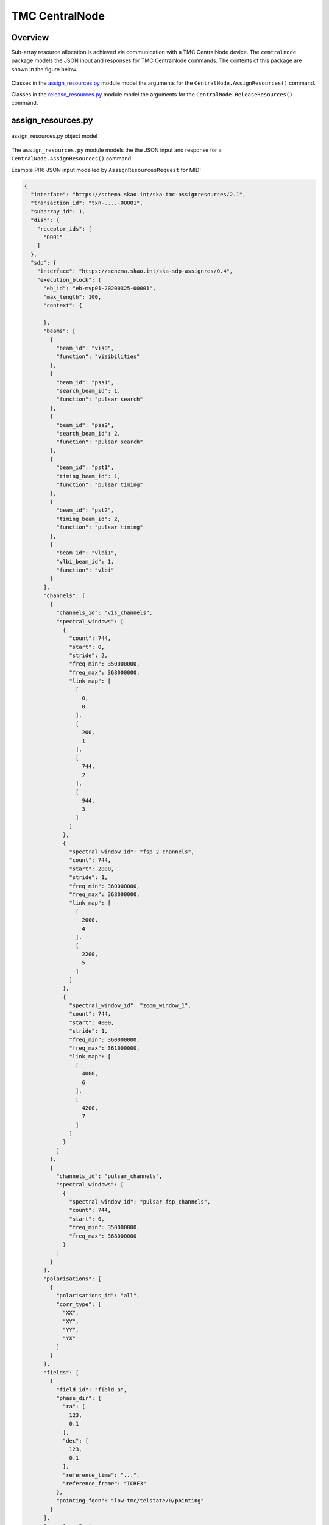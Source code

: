 .. _`CentralNode commands`:

===============
TMC CentralNode
===============

Overview
========

Sub-array resource allocation is achieved via communication with a TMC
CentralNode device. The ``centralnode`` package models the JSON input and
responses for TMC CentralNode commands. The contents of this package are
shown in the figure below.

.. figure:: centralnode.png
   :align: center
   :alt: High-level overview of centralnode package

Classes in the `assign_resources.py`_ module model the arguments for the
``CentralNode.AssignResources()`` command.

Classes in the `release_resources.py`_ module model the arguments for the
``CentralNode.ReleaseResources()`` command.

assign_resources.py
===================

.. figure:: assignresources.png
   :align: center
   :alt: Overview of the assign_resources.py module

   assign_resources.py object model

The ``assign_resources.py`` module models the the JSON input and response
for a ``CentralNode.AssignResources()`` command.

Example PI16 JSON input modelled by ``AssignResourcesRequest`` for MID:

.. code-block:: JSON

    {
      "interface": "https://schema.skao.int/ska-tmc-assignresources/2.1",
      "transaction_id": "txn-....-00001",
      "subarray_id": 1,
      "dish": {
        "receptor_ids": [
          "0001"
        ]
      },
      "sdp": {
        "interface": "https://schema.skao.int/ska-sdp-assignres/0.4",
        "execution_block": {
          "eb_id": "eb-mvp01-20200325-00001",
          "max_length": 100,
          "context": {

          },
          "beams": [
            {
              "beam_id": "vis0",
              "function": "visibilities"
            },
            {
              "beam_id": "pss1",
              "search_beam_id": 1,
              "function": "pulsar search"
            },
            {
              "beam_id": "pss2",
              "search_beam_id": 2,
              "function": "pulsar search"
            },
            {
              "beam_id": "pst1",
              "timing_beam_id": 1,
              "function": "pulsar timing"
            },
            {
              "beam_id": "pst2",
              "timing_beam_id": 2,
              "function": "pulsar timing"
            },
            {
              "beam_id": "vlbi1",
              "vlbi_beam_id": 1,
              "function": "vlbi"
            }
          ],
          "channels": [
            {
              "channels_id": "vis_channels",
              "spectral_windows": [
                {
                  "count": 744,
                  "start": 0,
                  "stride": 2,
                  "freq_min": 350000000,
                  "freq_max": 368000000,
                  "link_map": [
                    [
                      0,
                      0
                    ],
                    [
                      200,
                      1
                    ],
                    [
                      744,
                      2
                    ],
                    [
                      944,
                      3
                    ]
                  ]
                },
                {
                  "spectral_window_id": "fsp_2_channels",
                  "count": 744,
                  "start": 2000,
                  "stride": 1,
                  "freq_min": 360000000,
                  "freq_max": 368000000,
                  "link_map": [
                    [
                      2000,
                      4
                    ],
                    [
                      2200,
                      5
                    ]
                  ]
                },
                {
                  "spectral_window_id": "zoom_window_1",
                  "count": 744,
                  "start": 4000,
                  "stride": 1,
                  "freq_min": 360000000,
                  "freq_max": 361000000,
                  "link_map": [
                    [
                      4000,
                      6
                    ],
                    [
                      4200,
                      7
                    ]
                  ]
                }
              ]
            },
            {
              "channels_id": "pulsar_channels",
              "spectral_windows": [
                {
                  "spectral_window_id": "pulsar_fsp_channels",
                  "count": 744,
                  "start": 0,
                  "freq_min": 350000000,
                  "freq_max": 368000000
                }
              ]
            }
          ],
          "polarisations": [
            {
              "polarisations_id": "all",
              "corr_type": [
                "XX",
                "XY",
                "YY",
                "YX"
              ]
            }
          ],
          "fields": [
            {
              "field_id": "field_a",
              "phase_dir": {
                "ra": [
                  123,
                  0.1
                ],
                "dec": [
                  123,
                  0.1
                ],
                "reference_time": "...",
                "reference_frame": "ICRF3"
              },
              "pointing_fqdn": "low-tmc/telstate/0/pointing"
            }
          ],
          "scan_types": [
            {
              "scan_type_id": ".default",
              "beams": {
                "vis0": {
                  "polarisations_id": "all",
                  "channels_id": "vis_channels"
                }
              }
            },
            {
              "scan_type_id": "science",
              "derive_from": ".default",
              "beams": {
                "vis0": {
                  "field_id": "field_a"
                }
              }
            },
            {
              "scan_type_id": "calibration",
              "derive_from": ".default",
              "beams": {
                "vis0": {
                  "field_id": "field_b"
                }
              }
            }
          ]
        },
        "processing_blocks": [
          {
            "pb_id": "pb-mvp01-20200325-00001",
            "sbi_ids": [
              "sbi-mvp01-20200325-00001"
            ],
            "workflow": {
              "kind": "realtime",
              "name": "vis_receive",
              "version": "0.1.0"
            },
            "script": {

            },
            "parameters": {

            },
            "dependencies": {

            }
          },
          {
            "pb_id": "pb-mvp01-20200325-00002",
            "sbi_ids": [
              "sbi-mvp01-20200325-00002"
            ],
            "script": {

            },
            "parameters": {

            },
            "dependencies": {

            }
          },
          {
            "pb_id": "pb-mvp01-20200325-00003",
            "sbi_ids": [
              "sbi-mvp01-20200325-00001",
              "sbi-mvp01-20200325-00002"
            ],
            "script": {

            },
            "parameters": {

            },
            "dependencies": {

            }
          }
        ],
        "resources": {
          "csp_links": [
            1,
            2,
            3,
            4
          ],
          "receptors": [
            "FS4",
            "FS8"
          ],
          "receive_nodes": 10
        }
      }
    }

For PI14 JSON, Please `refer confluence schema page <https://confluence.skatelescope.org/display/SWSI/Configuration+Schemas>`_

Example JSON response modelled by ``AssignResourcesResponse`` for MID:

.. code-block:: JSON

  {
    "dish": {
      "receptor_ids_allocated": ["0001", "0002"]
    }
  }


Example JSON input modelled by ``AssignResourcesRequest`` for LOW:

.. code-block:: JSON

  {
    "interface": "https://schema.skao.int/ska-low-tmc-assignresources/2.0",
    "subarray_id": 1,
    "mccs": {
        "subarray_beam_ids": [1],
        "station_ids": [[1,2]],
        "channel_blocks": [3]
     }
  }


release_resources.py
====================

.. figure:: releaseresources.png
   :align: center
   :alt: Overview of the release_resources.py module

   release_resources.py object model

The ``release_resources.py`` module models the input JSON for a
``CentralNode.ReleaseResources()`` command.

Example ReleaseResourcesRequest JSON that requests specific dishes be released
from a sub-array:

.. code-block:: JSON

  {
    "interface": "https://schema.skao.int/ska-tmc-releaseresources/2.1",
    "transaction_id": "txn-mvp01-20200325-00001",
    "subarray_id": 1, 
    "receptor_ids": ["0001", "0002"]
  }

Example JSON that requests all sub-array resources be released:

.. code-block:: JSON

  {
    "interface": "https://schema.skao.int/ska-tmc-releaseresources/2.1",
    "transaction_id": "txn-mvp01-20200325-00001",
    "subarray_id": 1,
    "release_all": true
  }

Example JSON that requests all sub-array resources be released for LOW:

.. code-block:: JSON

  {
    "interface": "https://schema.skao.int/ska-low-tmc-releaseresources/2.0",
    "subarray_id": 1,
    "release_all": true
  }
